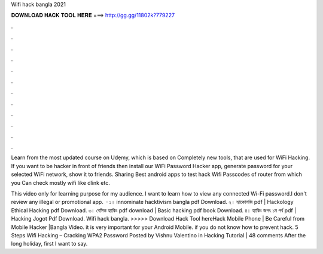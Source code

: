 Wifi hack bangla 2021



𝐃𝐎𝐖𝐍𝐋𝐎𝐀𝐃 𝐇𝐀𝐂𝐊 𝐓𝐎𝐎𝐋 𝐇𝐄𝐑𝐄 ===> http://gg.gg/11802k?779227



.



.



.



.



.



.



.



.



.



.



.



.

Learn from the most updated course on Udẹmy, which is based on Completely new tools, that are used for WiFi Hacking. If you want to be hacker in front of friends then install our WiFi Password Hacker app, generate password for your selected WiFi network, show it to friends. Sharing Best android apps to test hack Wifi Passcodes of router from which you Can check mostly wifi like dlink etc.

This video only for learning purpose for my audience. I want to learn how to view any connected Wi-Fi password.I don't review any illegal or promotional app.  · ১। innominate hacktivism bangla pdf Download. ২। হ্যাকোলজি pdf | Hackology Ethical Hacking pdf Download. ৩। বেসিক হ্যাকিং pdf download | Basic hacking pdf book Download. ৪। হ্যাকিং জগৎ ১ম পর্ব pdf | Hacking Jogot Pdf Download. Wifi hack bangla. >>>>> Download Hack Tool hereHack Mobile Phone | Be Careful from Mobile Hacker |Bangla Video. it is very important for your Android Mobile. if you do not know how to prevent hack. 5 Steps Wifi Hacking – Cracking WPA2 Password Posted by Vishnu Valentino in Hacking Tutorial | 48 comments After the long holiday, first I want to say.
